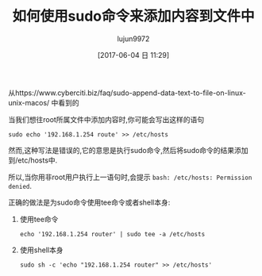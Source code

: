 #+TITLE: 如何使用sudo命令来添加内容到文件中
#+AUTHOR: lujun9972
#+TAGS: linux和它的小伙伴
#+DATE: [2017-06-04 日 11:29]
#+LANGUAGE:  zh-CN
#+OPTIONS:  H:6 num:nil toc:t \n:nil ::t |:t ^:nil -:nil f:t *:t <:nil

从https://www.cyberciti.biz/faq/sudo-append-data-text-to-file-on-linux-unix-macos/ 中看到的

当我们想往root所属文件中添加内容时,你可能会写出这样的语句
#+BEGIN_SRC shell
  sudo echo '192.168.1.254 route' >> /etc/hosts
#+END_SRC

然而,这种写法是错误的,它的意思是执行sudo命令,然后将sudo命令的结果添加到/etc/hosts中.

所以,当你用非root用户执行上一语句时,会提示 =bash: /etc/hosts: Permission denied=.

正确的做法是为sudo命令使用tee命令或者shell本身:

1. 使用tee命令
   #+BEGIN_SRC shell
     echo '192.168.1.254 router' | sudo tee -a /etc/hosts
   #+END_SRC

2. 使用shell本身
   #+BEGIN_SRC shell
     sudo sh -c 'echo "192.168.1.254 router" >> /etc/hosts'
   #+END_SRC

